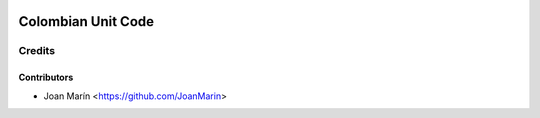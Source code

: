 .. image:: https://img.shields.io/badge/license-AGPL--3-blue.png
   :target: https://www.gnu.org/licenses/agpl
   :alt: License: AGPL-3

===================
Colombian Unit Code
===================

Credits
=======

Contributors
------------

* Joan Marín <https://github.com/JoanMarin>
